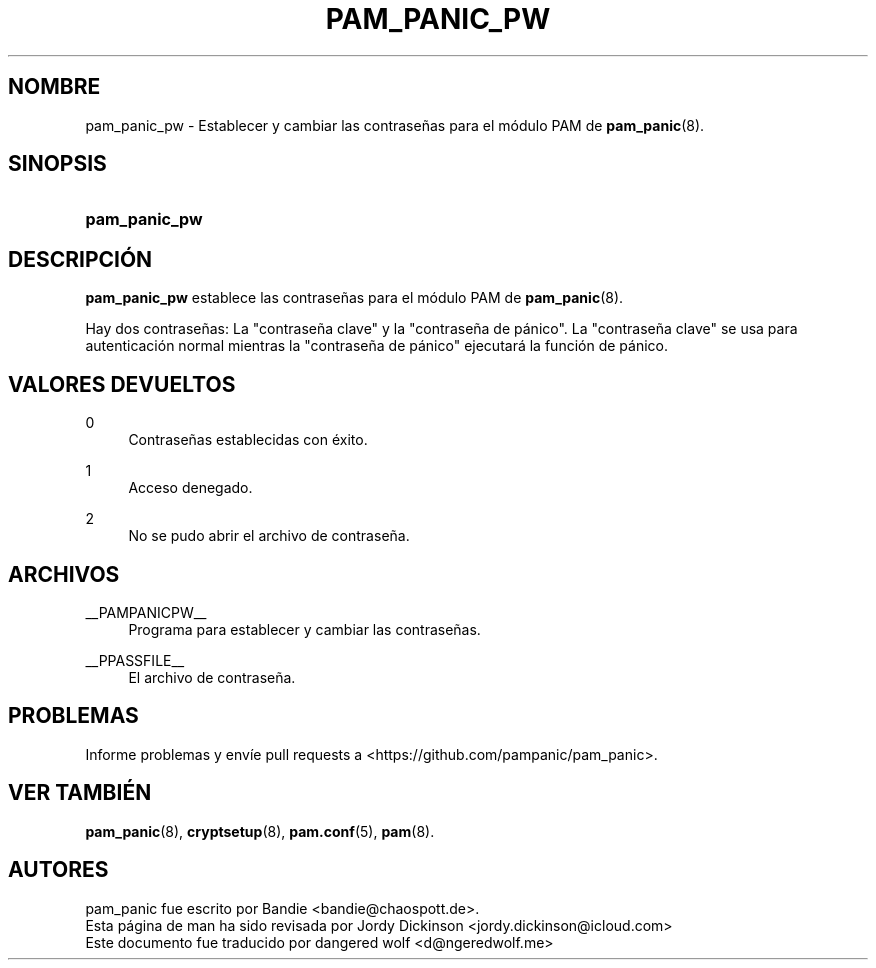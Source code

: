 '\" t
.\"     Title: pam_panic_pw
.\"    Author: [see the "AUTHORS" section]
.\"      Date: 2018-03-31
.\"    Manual: PAM Panic Manual
.\"    Source: PAM Panic Manual
.\"  Language: Spanish
.\"
.TH "PAM_PANIC_PW" "8" "2018-03-31" "Manual de PAM Panic" "Manual de PAM Panic"
.ie \n(.g .ds Aq \(aq
.el       .ds Aq '
.\" -----------------------------------------------------------------
.\" * set default formatting
.\" -----------------------------------------------------------------
.\" disable hyphenation
.nh
.\" disable justification (adjust text to left margin only)
.ad l
.\" -----------------------------------------------------------------
.\" * MAIN CONTENT STARTS HERE *
.\" -----------------------------------------------------------------

.SH "NOMBRE"
pam_panic_pw \- Establecer y cambiar las contraseñas para el módulo PAM de \fBpam_panic\fR(8)\&.


.SH "SINOPSIS"
.HP \w'\fBpam_panic_pw\fR\ 'u
\fBpam_panic_pw\fR


.SH "DESCRIPCIÓN"
.PP
\fBpam_panic_pw\fR establece las contraseñas para el módulo PAM de \fBpam_panic\fR(8)\&.
.PP
Hay dos contraseñas: La "contraseña clave" y la "contraseña de pánico"\&.
La "contraseña clave" se usa para autenticación normal
mientras la "contraseña de pánico" ejecutará la función de pánico\&.


.SH "VALORES DEVUELTOS"
.PP
0
.RS 4
Contraseñas establecidas con éxito\&.
.RE
.PP
1
.RS 4
Acceso denegado\&.
.RE
.PP
2
.RS 4
No se pudo abrir el archivo de contraseña\&.
.RE


.SH "ARCHIVOS"
.PP
__PAMPANICPW__
.RS 4
Programa para establecer y cambiar las contraseñas\&.
.RE
.PP
__PPASSFILE__
.RS 4
El archivo de contraseña\&.
.RE


.SH "PROBLEMAS"
.PP
Informe problemas y envíe pull requests a <https://github\&.com/pampanic/pam_panic>\&.


.SH "VER TAMBIÉN"
.PP
\fBpam_panic\fR(8),
\fBcryptsetup\fR(8),
\fBpam\&.conf\fR(5),
\fBpam\fR(8)\&.


.SH "AUTORES"

.PD 0
.PP
pam_panic fue escrito por Bandie <bandie@chaospott\&.de>\&.
.PP
Esta página de man ha sido revisada por Jordy Dickinson <jordy\&.dickinson@icloud\&.com>
.PP
Este documento fue traducido por dangered wolf <d@ngeredwolf\&.me>
